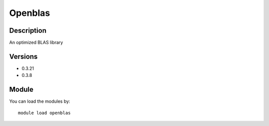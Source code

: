 .. _backbone-label:

Openblas
==============================

Description
~~~~~~~~
An optimized BLAS library

Versions
~~~~~~~~
- 0.3.21
- 0.3.8

Module
~~~~~~~~
You can load the modules by::

    module load openblas


